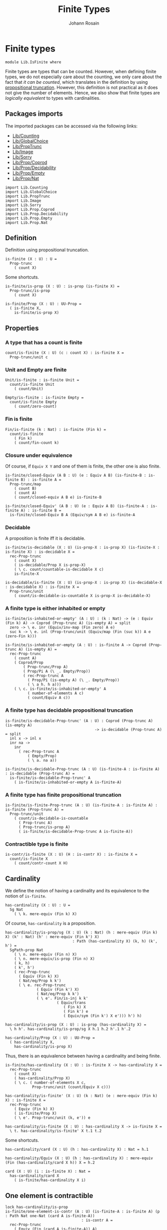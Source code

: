 #+TITLE: Finite Types
#+NAME: IsFinite
#+AUTHOR: Johann Rosain

* Finite types

#+begin_src ctt
  module Lib.IsFinite where
#+end_src

Finite types are types that can be counted. However, when defining finite types, we do not especially care about the counting, we only care about the fact that /it can be counted/, which translates in the definition by using [[file:PropTrunc.org][propositional truncation]]. However, this definition is not practical as it does not give the number of elements. Hence, we also show that finite types are /logically equivalent/ to types with cardinalities.

** Packages imports

The imported packages can be accessed via the following links:
   - [[file:Counting.org][Lib/Counting]]
   - [[file:GlobalChoice.org][Lib/GlobalChoice]]
   - [[file:PropTrunc.org][Lib/PropTrunc]]
   - [[file:Image.org][Lib/Image]]
   - [[file:Sorry.org][Lib/Sorry]]
   - [[file:Prop/Coprod.org][Lib/Prop/Coprod]]
   - [[file:Prop/Decidability.org][Lib/Prop/Decidability]]
   - [[file:Prop/Empty.org][Lib/Prop/Empty]]
   - [[file:Prop/Nat.org][Lib/Prop/Nat]]
#+begin_src ctt
  import Lib.Counting
  import Lib.GlobalChoice
  import Lib.PropTrunc
  import Lib.Image
  import Lib.Sorry
  import Lib.Prop.Coprod
  import Lib.Prop.Decidability
  import Lib.Prop.Empty  
  import Lib.Prop.Nat
#+end_src

** Definition
Definition using propositional truncation.
   #+begin_src ctt
  is-finite (X : U) : U =
    Prop-trunc
      ( count X)
   #+end_src
Some shortcuts.
#+begin_src ctt
  is-finite/is-prop (X : U) : is-prop (is-finite X) =
    Prop-trunc/is-prop
      ( count X)

  is-finite/Prop (X : U) : UU-Prop =
    ( is-finite X,
      is-finite/is-prop X)
#+end_src

** Properties

*** A type that has a count is finite
#+begin_src ctt
  count/is-finite (X : U) (c : count X) : is-finite X =
    Prop-trunc/unit c
#+end_src
*** Unit and Empty are finite
    #+begin_src ctt
  Unit/is-finite : is-finite Unit =
    count/is-finite Unit
      ( count/Unit)

  Empty/is-finite : is-finite Empty =
    count/is-finite Empty
      ( count/zero-count)
    #+end_src
*** Fin is finite
#+begin_src ctt
  Fin/is-finite (k : Nat) : is-finite (Fin k) =
    count/is-finite
      ( Fin k)
      ( count/fin-count k)
#+end_src
*** Closure under equivalence
Of course, if =Equiv X Y= and one of them is finite, the other one is also finite.
#+begin_src ctt
  is-finite/closed-Equiv (A B : U) (e : Equiv A B) (is-finite-B : is-finite B) : is-finite A =
    Prop-trunc/map
      ( count B)
      ( count A)
      ( count/closed-equiv A B e) is-finite-B    

  is-finite/closed-Equiv' (A B : U) (e : Equiv A B) (is-finite-A : is-finite A) : is-finite B =
    is-finite/closed-Equiv B A (Equiv/sym A B e) is-finite-A
#+end_src
*** Decidable
A proposition is finite iff it is decidable.
#+begin_src ctt
  is-finite/is-decidable (X : U) (is-prop-X : is-prop X) (is-finite-X : is-finite X) : is-decidable X =
    rec-Prop-trunc
      ( count X)
      ( is-decidable/Prop X is-prop-X)
      ( \ c. count/countable-is-decidable X c)
      is-finite-X

  is-decidable/is-finite (X : U) (is-prop-X : is-prop X) (is-decidable-X : is-decidable X) : is-finite X =
    Prop-trunc/unit
      ( count/is-decidable-is-countable X is-prop-X is-decidable-X)
#+end_src

*** A finite type is either inhabited or empty
    #+begin_src ctt
  is-finite/is-inhabited-or-empty' (A : U) : (k : Nat) -> (e : Equiv (Fin k) A) -> Coprod (Prop-trunc A) (is-empty A) = split
    zero -> \ e. inr (Equiv/inv-map (Fin zero) A e)
    suc k -> \ e. inl (Prop-trunc/unit (Equiv/map (Fin (suc k)) A e (zero-Fin k)))

  is-finite/is-inhabited-or-empty (A : U) : is-finite A -> Coprod (Prop-trunc A) (is-empty A) =
    rec-Prop-trunc
      ( count A)
      ( Coprod/Prop
          ( Prop-trunc/Prop A)
          ( Prop/Pi A (\ _. Empty/Prop))
          ( rec-Prop-trunc A
            ( Prop/Pi (is-empty A) (\ _. Empty/Prop))
            ( \ a h. h a)))
      ( \ c. is-finite/is-inhabited-or-empty' A
            ( number-of-elements A c)
            ( count/Equiv A c))
    #+end_src

*** A finite type has decidable propositional truncation
    #+begin_src ctt
  is-finite/is-decidable-Prop-trunc' (A : U) : Coprod (Prop-trunc A) (is-empty A)
                                          -> is-decidable (Prop-trunc A) = split
    inl x -> inl x
    inr na ->
      inr
        ( rec-Prop-trunc A
            ( Empty/Prop)
            ( \ a. na a))

  is-finite/is-decidable-Prop-trunc (A : U) (is-finite-A : is-finite A) : is-decidable (Prop-trunc A) =
    is-finite/is-decidable-Prop-trunc' A
      ( is-finite/is-inhabited-or-empty A is-finite-A)
    #+end_src

*** A finite type has finite propositional truncation
    #+begin_src ctt
  is-finite/is-finite-Prop-trunc (A : U) (is-finite-A : is-finite A) : is-finite (Prop-trunc A) =
    Prop-trunc/unit
      ( count/is-decidable-is-countable
        ( Prop-trunc A)
        ( Prop-trunc/is-prop A)
        ( is-finite/is-decidable-Prop-trunc A is-finite-A))
    #+end_src

*** Contractible type is finite
    #+begin_src ctt
  is-contr/is-finite (X : U) (H : is-contr X) : is-finite X =
    count/is-finite X
      ( count/contr-count X H)
    #+end_src

** Cardinality
We define the notion of having a cardinality and its equivalence to the notion of =is-finite=.
#+begin_src ctt
  has-cardinality (X : U) : U =
    Sg Nat
      ( \ k. mere-equiv (Fin k) X)
#+end_src
Of course, =has-cardinality= is a proposition.
#+begin_src ctt
  has-cardinality/is-prop/sg (X : U) (k : Nat) (h : mere-equiv (Fin k) X) (k' : Nat) (h' : mere-equiv (Fin k') X)
                                : Path (has-cardinality X) (k, h) (k', h') =
    SgPath-prop Nat
      ( \ n. mere-equiv (Fin n) X)
      ( \ n. mere-equiv/is-prop (Fin n) X)
      ( k, h)
      ( k', h')
      ( rec-Prop-trunc
        ( Equiv (Fin k) X)
        ( Nat/eq/Prop k k')
        ( \ e. rec-Prop-trunc
                ( Equiv (Fin k') X)
                ( Nat/eq/Prop k k')
                ( \ e'. Fin/is-inj k k'
                         ( Equiv/trans
                            ( Fin k) X
                            ( Fin k') e
                            ( Equiv/sym (Fin k') X e'))) h') h)

  has-cardinality/is-prop (X : U) : is-prop (has-cardinality X) =
    \ h h'. has-cardinality/is-prop/sg X h.1 h.2 h'.1 h'.2

  has-cardinality/Prop (X : U) : UU-Prop =
    ( has-cardinality X,
      has-cardinality/is-prop X)
#+end_src
Thus, there is an equivalence between having a cardinality and being finite.
#+begin_src ctt
  is-finite/has-cardinality (X : U) : is-finite X -> has-cardinality X =
    rec-Prop-trunc
      ( count X)
      ( has-cardinality/Prop X)
      ( \ c. ( number-of-elements X c,
              Prop-trunc/unit (count/Equiv X c)))

  has-cardinality/is-finite' (X : U) (k : Nat) (e : mere-equiv (Fin k) X) : is-finite X =
    rec-Prop-trunc
      ( Equiv (Fin k) X)
      ( is-finite/Prop X)
      ( \ e'. Prop-trunc/unit (k, e')) e    

  has-cardinality/is-finite (X : U) : has-cardinality X -> is-finite X =
    \ t. has-cardinality/is-finite' X t.1 t.2
#+end_src
Some shortcuts.
#+begin_src ctt
  has-cardinality/card (X : U) (h : has-cardinality X) : Nat = h.1

  has-cardinality/Equiv (X : U) (h : has-cardinality X) : mere-equiv (Fin (has-cardinality/card X h)) X = h.2

  card (X : U) (i : is-finite X) : Nat =
    has-cardinality/card X
      ( is-finite/has-cardinality X i)
#+end_src

** One element is contractible
    #+begin_src ctt
  lock has-cardinality/is-prop
  is-finite/one-element-is-contr (A : U) (is-finite-A : is-finite A) (p : Path Nat one-Nat (card A is-finite-A))
                                    : is-contr A =
    rec-Prop-trunc
      ( Equiv (Fin (card A is-finite-A)) A)
      ( ( is-contr A,
          is-contr/is-prop A))
      ( \ e. count/one-element-is-contr A (card A is-finite-A, e) p)
      ( is-finite/has-cardinality A is-finite-A).2
  unlock has-cardinality/is-prop
    #+end_src
** Some immediate consequences
=X= and =Y= are finite iff their coproduct is finite.
   #+begin_src ctt
  is-finite/closed-Coprod (A B : U) (is-finite-A : is-finite A) (is-finite-B : is-finite B) : is-finite (Coprod A B) =
    rec-Prop-trunc
      ( count A)
      ( is-finite/Prop (Coprod A B))
      ( \ c. rec-Prop-trunc
              ( count B)
              ( is-finite/Prop (Coprod A B))
              ( \ c'. Prop-trunc/unit (count/closed-Coprod A B c c'))
              is-finite-B)
      is-finite-A

  is-finite/closed-Coprod-left (A B : U) (is-finite-copr : is-finite (Coprod A B)) : is-finite A =
    rec-Prop-trunc
      ( count (Coprod A B))
      ( is-finite/Prop A)
      ( \ c. Prop-trunc/unit (count/closed-Coprod-left A B c))
      is-finite-copr

  is-finite/closed-Coprod-right (A B : U) (is-finite-copr : is-finite (Coprod A B)) : is-finite B =
    rec-Prop-trunc
      ( count (Coprod A B))
      ( is-finite/Prop B)
      ( \ c. Prop-trunc/unit (count/closed-Coprod-right A B c))
      is-finite-copr
   #+end_src
If =X= and =Y= are finite, then =X * Y= is also finite.
#+begin_src ctt
  is-finite/closed-Prod (A B : U) (is-finite-A : is-finite A) (is-finite-B : is-finite B) : is-finite (A * B) =
    rec-Prop-trunc
      ( count A)
      ( is-finite/Prop (A * B))
      ( \ c. rec-Prop-trunc
              ( count B)
              ( is-finite/Prop (A * B))
              ( \ c'. Prop-trunc/unit (count/closed-Prod A B c c'))
              is-finite-B)
      is-finite-A
#+end_src

** Cardinal of Bool * Bool
   #+begin_src ctt
  Bool : U = Coprod Unit Unit

  true : Bool = inl star
  false : Bool = inr star

  Bool/is-finite : is-finite Bool =
    is-finite/closed-Coprod
      Unit
      Unit
      Unit/is-finite
      Unit/is-finite

  BoolBool/card : Nat =
    card
      ( Bool * Bool)
      ( is-finite/closed-Prod Bool Bool Bool/is-finite Bool/is-finite)
   #+end_src

** Closure under \Pi-types
In this section, we show that if =B= is a family of finite types over a finite type =A=, then the product \Pi_{x: A}B(x) is also finite.
*** Finite family over =Fin k=
First, we start by showing that if =B= is a finite family over =Fin k=, then \Pi_{x: Fin k}B(x) is also finite. This proof is by induction on =k=. 
The case =k = 0= is trivial: a family over the empty type is contractible thus it has a count and it is finite. 
The case =k > 0= is done using the dependent universal property of coproduct. By induction hypothesis, \Pi_{x: Fin k}B(x) is finite and by hypothesis, B(inr star) is also finite. Finally, a product of finite things is finite.
#+begin_src ctt
  is-finite/pi' : (k : Nat) -> (B : Fin k -> U) -> ((x : Fin k) -> is-finite (B x)) -> is-finite ((x : Fin k) -> B x) = split
    zero ->
      \ B _.
        count/is-finite
          ( (x : Fin zero) -> B x)
          ( count/contr-count
            ( (x : Fin zero) -> B x)
            ( Empty/universal-dependent-property
              ( Fin zero) B
              ( Equiv/refl (Fin zero))))
    suc k ->
      \ B is-fin-B.
        is-finite/closed-Equiv
          ( (x : Fin (suc k)) -> B x)
          ( ((x : Fin k) -> B (inl x)) * (B (inr star)))
          ( Equiv/trans
            ( (x : Fin (suc k)) -> B x)
            ( ((x : Fin k) -> B (inl x)) * ((u : Unit) -> B (inr u)))
            ( ((x : Fin k) -> B (inl x)) * (B (inr star)))
            ( Coprod/dependent-universal-property
              ( Fin k) Unit B)
            ( Equiv/prod'
              ( (x : Fin k) -> B (inl x))
              ( (u : Unit) -> B (inr u))
              ( B (inr star))
              ( Equiv/pi-Unit
                ( \ u. B (inr u)))))
          ( is-finite/closed-Prod
            ( (x : Fin k) -> B (inl x))
            ( B (inr star))
            ( is-finite/pi' k
              ( \ x. B (inl x))
              ( \ x. is-fin-B (inl x)))
            ( is-fin-B (inr star)))
#+end_src

*** Finite family over finite type
Let =A= be a finite type. As =is-finite= is a proposition, by the induction principle of the propositional truncation, we assume that we have a count of =A=; that is, an equivalence from Fin k to A for some k. Then, as =is-finite= is closed under equivalence, for any finite family =B= over a finite type =A=, \Pi_{x: A}B(x) is also finite.
#+begin_src ctt
  is-finite/Pi (A : U) (B : A -> U) (is-finite-A : is-finite A) (is-finite-B : (x : A) -> is-finite (B x))
                  : is-finite ((x : A) -> B x) =
    rec-Prop-trunc
      ( count A)
      ( is-finite/Prop ((x : A) -> B x))
      ( \ c.
        is-finite/closed-Equiv
          ( (x : A) -> B x)
          ( (x : Fin (number-of-elements A c)) -> B (Equiv/map (Fin (number-of-elements A c)) A (count/Equiv A c) x))
          ( Equiv/dependent
            ( Fin (number-of-elements A c)) A B
            ( count/Equiv A c))
          ( is-finite/pi'
            ( number-of-elements A c)
            ( \ x. B (Equiv/map (Fin (number-of-elements A c)) A (count/Equiv A c) x))
            ( \ x. is-finite-B (Equiv/map (Fin (number-of-elements A c)) A (count/Equiv A c) x)))) is-finite-A
#+end_src

** A finite type is a set
   #+begin_src ctt
  is-finite/is-set (A : U) : is-finite A -> is-set A =
    rec-Prop-trunc
      ( count A)
      ( is-set/Prop A)
      ( \ c. count/is-set A c)
   #+end_src
** A finite type has decidable equality
If a type is finite, then it is a set. In particular, =has-decidable-equality= is a proposition on this type, so it follows by the recursion principle of propositional truncation that a finite type has decidable equality.
   #+begin_src ctt
  is-finite/has-decidable-equality (A : U) (is-finite-A : is-finite A) : has-decidable-equality A =
    rec-Prop-trunc
      ( count A)
      ( has-decidable-equality/Prop A
        ( is-finite/is-set A is-finite-A))
      ( count/has-decidable-eq A) is-finite-A
   #+end_src

** Finite choice
There is a finite choice map (\Pi_{x: A}||B x||) \to ||\Pi_{x: A}B(x)|| for any finite type A and family over this finite type B.
#+begin_src ctt
  Fin/choice : (k : Nat) (B : Fin k -> U) (H : (x : Fin k) -> Prop-trunc (B x)) -> Prop-trunc ((x : Fin k) -> B x) = split
    zero -> \ B _.
      Prop-trunc/unit
        ( center ((x : Fin zero) -> B x)
          ( Empty/universal-dependent-property
            ( Fin zero) B
            ( Equiv/refl (Fin zero))))
    suc k -> \ B.
      Equiv/map
        ( (x : Fin (suc k)) -> Prop-trunc (B x))
        ( Prop-trunc ((x : Fin (suc k)) -> B x))
        ( Equiv/comp five-Nat
          ( (x : Fin (suc k)) -> Prop-trunc (B x))
          ( ((x : Fin k) -> Prop-trunc (B (inl x))) * ((x : Unit) -> Prop-trunc (B (inr x))))
          ( Coprod/dependent-universal-property
            ( Fin k) Unit (\ x. Prop-trunc (B x)))
          ( ((x : Fin k) -> Prop-trunc (B (inl x))) * (Prop-trunc (B (inr star))))
          ( Equiv/prod'
            ( (x : Fin k) -> Prop-trunc (B (inl x)))
            ( (x : Unit) -> Prop-trunc (B (inr x)))
            ( Prop-trunc (B (inr star)))
            ( Equiv/pi-Unit
              ( \ x. Prop-trunc (B (inr x)))))
          ( (Prop-trunc ((x : Fin k) -> B (inl x))) * (Prop-trunc (B (inr star))))
          ( Equiv/prod
            ( (x : Fin k) -> Prop-trunc (B (inl x)))
            ( Prop-trunc ((x : Fin k) -> B (inl x)))
            ( Prop-trunc (B (inr star)))
            ( Prop/Equiv
              ( Prop/Pi (Fin k) (\ x. Prop-trunc/Prop (B (inl x))))
              ( Prop-trunc/Prop ((x : Fin k) -> B (inl x)))
              ( Fin/choice k (\ x. B (inl x)))
              ( Prop-trunc/Pi/map-out
                ( Fin k)
                ( \ x. B (inl x)))))
          ( Prop-trunc (((x : Fin k) -> B (inl x)) * (B (inr star))))
          ( Prop-trunc/closed-Prod
            ( (x : Fin k) -> B (inl x))
            ( B (inr star)))
          ( Prop-trunc (((x : Fin k) -> B (inl x)) * ((x : Unit) -> B (inr x))))
          ( Equiv/Prop-trunc
            (((x : Fin k) -> B (inl x)) * (B (inr star)))
            (((x : Fin k) -> B (inl x)) * ((x : Unit) -> B (inr x)))
            ( Equiv/prod'
              ( (x : Fin k) -> B (inl x))
              ( B (inr star))
              ( (x : Unit) -> B (inr x))
              ( Equiv/sym
                ( (x : Unit) -> B (inr x))
                ( B (inr star))
                ( Equiv/pi-Unit (\ x. B (inr x))))))
          ( Prop-trunc ((x : Fin (suc k)) -> B x))
          ( Equiv/Prop-trunc
            ( ((x : Fin k) -> B (inl x)) * ((x : Unit) -> B (inr x)))
            ( (x : Fin (suc k)) -> B x)
            ( Equiv/sym
              ( (x : Fin (suc k)) -> B x)
              ( ((x : Fin k) -> B (inl x)) * ((x : Unit) -> B (inr x)))
              ( Coprod/dependent-universal-property
                ( Fin k) Unit B))))

  is-finite/choice (A : U) (B : A -> U) (is-finite-A : is-finite A) (H : (x : A) -> Prop-trunc (B x)) : Prop-trunc ((x : A) -> B x) =
    rec-Prop-trunc
      ( count A)
      ( Prop-trunc/Prop
        ( (x : A) -> B x))
      ( \ c. 
          let k : Nat = number-of-elements A c
              f : Fin k -> A = Equiv/map (Fin k) A (count/Equiv A c)
              g : A -> Fin k = Equiv/inv-map (Fin k) A (count/Equiv A c)
           in
          rec-Prop-trunc
            ( (x : (Fin k)) -> B (f x))
            ( Prop-trunc/Prop ((x : A) -> B x))
            ( \ h. Prop-trunc/unit
                  ( \ x. tr A (f (g x)) x (Equiv/inv-right-htpy (Fin k) A (count/Equiv A c) x) B (h (g x))))
            ( Fin/choice k
              ( \ x. B (f x))
              ( \ x. H (f x)))) is-finite-A
#+end_src

** Extracting count from finiteness
Under some conditions, counting can be extracted from finiteness.
#+begin_src ctt
  is-finite/count (A : U) (B : A -> U) (Heq : has-decidable-equality A) (c : count (Sg A B))
		  (H : (x : A) -> is-finite (B x)) (f : (x : A) -> Prop-trunc (B x)) (a : A)
		   : count (B a) =
    let is-inj-fib-incl : (z z' : B a) -> Path (Sg A B) (a, z) (a, z') -> Path (B a) z z'
			= is-set-is-inj-fib A B a (hedberg A Heq)
	is-prop-fib : (t : Sg A B) -> is-prop (Sg (B a) (\ z. Path (Sg A B) t (a, z)))
		    = \ t u v. SgPath-prop
			      ( B a)
			      ( \ z. Path (Sg A B) t (a, z))
			      ( \ z. count/is-set (Sg A B) c t (a, z)) u v
			      ( is-inj-fib-incl u.1 v.1
				( comp (Sg A B) (a, u.1) t
				  ( inv (Sg A B) t (a, u.1) u.2)
				  (a, v.1) v.2))
    in
    count/closed-equiv
      ( B a)
      ( Sg (Sg A B) (Fib (B a) (Sg A B) (fiber-inclusion A B a)))
      ( Equiv/total-fib (B a) (Sg A B) (fiber-inclusion A B a))
      ( count/closed-Sg
	( Sg A B)
	( Fib (B a) (Sg A B) (fiber-inclusion A B a)) c
	( \ t. count/closed-equiv
	      ( Sg (B a) (\ z. Path (Sg A B) t (a, z)))
	      ( Path A t.1 a)
	      ( Equiv/Path-tot A B a t.1 t.2)
	      ( count/is-decidable-is-countable
		( Path A t.1 a)
		( hedberg A Heq t.1 a)
		( Heq t.1 a))))
#+end_src

** Another "finite" choice
There is another case where we can make such a choice.

#+begin_src ctt
  lock is-finite/count
  count-choice (A : U) (B : A -> U) (Heq : has-decidable-equality A)
	       (k : Nat) (e : Equiv (Fin k) (Sg A B)) (is-finite-B : (x : A) -> is-finite (B x))
	       (H : (x : A) -> Prop-trunc (B x)) : (x : A) -> B x =
    \ x.
      let t : count (B x) = is-finite/count A B Heq (k, e) is-finite-B H x in
      count/global-choice
	( B x) t.1 t.2
	( H x)
  unlock is-finite/count

  finite-choice (A : U) (B : A -> U) (Heq : has-decidable-equality A)
		(is-finite-AB : is-finite (Sg A B)) (is-finite-B : (x : A) -> is-finite (B x))
		(H : (x : A) -> Prop-trunc (B x)) : Prop-trunc ((x : A) -> B x) =
    rec-Prop-trunc
      ( count (Sg A B))
      ( Prop-trunc/Prop ((x : A) -> B x))
      ( \ c. Prop-trunc/unit (count-choice A B Heq c.1 c.2 is-finite-B H))
      ( is-finite-AB)
#+end_src

** Closure under \Sigma-types
Given a finite type =A= and a family of finite types =B= over =A=, \Sigma A B is also finite.
#+begin_src ctt
  is-finite/closed-Sg (A : U) (B : A -> U) (is-finite-A : is-finite A) (H : (x : A) -> is-finite (B x)) : is-finite (Sg A B) =
    rec-Prop-trunc
      ( count A)
      ( is-finite/Prop
          ( Sg A B))
      ( \ c. rec-Prop-trunc
              ( (x : A) -> count (B x))
              ( is-finite/Prop
                ( Sg A B))
              ( \ H'. Prop-trunc/unit (count/closed-Sg A B c H'))
              ( is-finite/choice A (\ x. count (B x)) is-finite-A H)) is-finite-A
#+end_src
Moreover, if =B(x)= is finite forall =x : A= and if \Sigma A B is finite and the type family B has a section, then it follows that =A= is finite. We start by defining a function such that =A= is equivalent to its fibrations.
#+begin_src ctt
  is-finite-Sg/is-finite-base/map (A : U) (B : A -> U) (f : (x : A) -> B x) (x : A) : Sg A B =
    (x, f x)
#+end_src
The type of fibrations of this map is equivalent to the equality on (B x):
fib_g(t) \simeq \Sigma_{x: A}\Sigma_{t.1 = x }t.2 = f(x) \simeq \Sigma_{\Sigma A (\ x. t.1 = x)} t.2 = f(x)
#+begin_src ctt
  is-finite-Sg/is-finite-base/Equiv' (A : U) (B : A -> U) (f : (x : A) -> B x) (t : Sg A B) 
					: Equiv (Fib A (Sg A B) (is-finite-Sg/is-finite-base/map A B f) t)
					       (Sg (Sg A (\ x. Path A t.1 x)) (\ u. Path (B u.1) (tr A t.1 u.1 u.2 B t.2) (f u.1))) =
    let C : (x : A) -> Path A t.1 x -> U = \ x p. Path (B x) (tr A t.1 x p B t.2) (f x) in
    Equiv/trans
      ( Fib A (Sg A B) (is-finite-Sg/is-finite-base/map A B f) t)
      ( Sg A (\ x. Sg (Path A t.1 x) (C x)))
      ( Sg (Sg A (\ x. Path A t.1 x)) (\ u. C u.1 u.2))
      ( Equiv/Sg-fam A
	( \ x. Path (Sg A B) t (x, f x))
	( \ x. Sg (Path A t.1 x) (\ p. Path (B x) (tr A t.1 x p B t.2) (f x)))
	( \ x. PathSg/Equiv A B t (x, f x)))
      ( Equiv/associative-Sg A
	( \ x. Path A t.1 x) C)      
#+end_src
In particular, as \Sigma_{x: A}t.1 = x is contractible, we can further this equivalence.
#+begin_src ctt
  is-finite-Sg/is-finite-base/Equiv (A : U) (B : A -> U) (f : (x : A) -> B x) (t : Sg A B) 
				       : let c : Sg A (\ x. Path A t.1 x) = (is-contr/Sg-path-is-contr A t.1).1 in
					 Equiv (Fib A (Sg A B) (is-finite-Sg/is-finite-base/map A B f) t)
					       (Path (B c.1) (tr A t.1 c.1 c.2 B t.2) (f c.1)) =
    let C : (x : A) -> Path A t.1 x -> U = \ x p. (Path (B x) (tr A t.1 x p B t.2) (f x))
	c : Sg A (\ x. Path A t.1 x) = (is-contr/Sg-path-is-contr A t.1).1
    in
    Equiv/trans
      ( Fib A (Sg A B) (is-finite-Sg/is-finite-base/map A B f) t)
      ( Sg (Sg A (\ x. Path A t.1 x)) (\ u. C u.1 u.2))
      ( Path (B c.1) (tr A t.1 c.1 c.2 B t.2) (f c.1))
      ( is-finite-Sg/is-finite-base/Equiv' A B f t)
      ( Equiv/is-contr-total-space'
	( Sg A (\ x. Path A t.1 x))
	( \ u. C u.1 u.2)
	( is-contr/Sg-path-is-contr A t.1) c)
#+end_src
As =A= is equivalent to the sum of fibrations of the map, and forall x, (B x) is finite (hence it has a propositional, decidable equality) then =A= is finite.
#+begin_src ctt
  is-finite-Sg/is-finite-base (A : U) (B : A -> U) (f : (x : A) -> B x)
			      (H : (x : A) -> is-finite (B x)) (H' : is-finite (Sg A B))
				 : is-finite A =
    is-finite/closed-Equiv A
      ( Sg (Sg A B) (Fib A (Sg A B) (is-finite-Sg/is-finite-base/map A B f)))
      ( Equiv/total-fib A
	( Sg A B)
	( is-finite-Sg/is-finite-base/map A B f))
      ( is-finite/closed-Sg
	( Sg A B)
	( Fib A (Sg A B) (is-finite-Sg/is-finite-base/map A B f)) H'
	( \ t. let c : Sg A (\ x. Path A t.1 x) = (is-contr/Sg-path-is-contr A t.1).1 in
	      is-finite/closed-Equiv
	      ( Fib A (Sg A B) (is-finite-Sg/is-finite-base/map A B f) t)
	      ( Path (B c.1) (tr A t.1 c.1 c.2 B t.2) (f c.1))
	      ( is-finite-Sg/is-finite-base/Equiv A B f t)
	      ( is-decidable/is-finite
		( Path (B c.1) (tr A t.1 c.1 c.2 B t.2) (f c.1))
		( is-finite/is-set
		  ( B c.1)
		  ( H c.1)
		  ( tr A t.1 c.1 c.2 B t.2)
		  ( f c.1))
		( is-finite/has-decidable-equality
		  ( B c.1)
		  ( H c.1)
		  ( tr A t.1 c.1 c.2 B t.2)
		  ( f c.1)))))
#+end_src

#+RESULTS:
: Typecheck has succeeded.

** Surjective map codomain is finite iff it has decidable equality
We show that if f : A \to B is a surjective map and A is finite, then B is finite iff it has decidable equality. In fact, the forward direction is immediate from =is-finite/has-decidable-equality=. We show the converse by induction on the number of elements. First, we set =A= to be =Fin k= and we show that =B= has a count. The base case is trivial, \emptyset \simeq B.
#+begin_src ctt
  has-decidable-equality/is-finite/base/map (B : U) (f : Empty -> B) (H : is-surj Empty B f)
					       : B -> Empty =
    \ b. rec-Prop-trunc
	( Fib Empty B f b)
	( Empty/Prop)
	( \ t. t.1)
	( H b)

  has-decidable-equality/is-finite/base/right-htpy (B : U) (f : Empty -> B) (H : is-surj Empty B f)
						   (x : Empty)
						      : Path Empty
							     (has-decidable-equality/is-finite/base/map B f H (f x)) x =
    ex-falso
      ( Path Empty (has-decidable-equality/is-finite/base/map B f H (f x)) x) x    

  has-decidable-equality/is-finite/base/left-htpy (B : U) (f : Empty -> B) (H : is-surj Empty B f) (b : B)
						     : Path B (f (has-decidable-equality/is-finite/base/map B f H b)) b =
    ex-falso
      ( Path B (f (has-decidable-equality/is-finite/base/map B f H b)) b)
      ( rec-Prop-trunc
	  ( Fib Empty B f b)
	  ( Empty/Prop)
	  ( \ t. t.1)
	  ( H b))

  has-decidable-equality/is-finite/base (B : U) (f : Empty -> B) (H : is-surj Empty B f) : count B =
    ( zero,
      has-inverse/Equiv Empty B f
	( has-decidable-equality/is-finite/base/map B f H,
	  ( has-decidable-equality/is-finite/base/left-htpy B f H,
	    has-decidable-equality/is-finite/base/right-htpy B f H)))
#+end_src
The inductive case is more involved. First, as B's equality is decidable, we can decide for any y : B whether there exists an x : Fin k such that y = f(x) or if no x : Fin k are such that y = f(x).

*** Decidability
#+begin_src ctt
  has-decidable-equality/is-finite/decide/s'' (B : U) (y : B) (k : Nat) (f : Fin (suc k) -> B)
					      (p : neg (Path B y (f (inr star))))
					      (h : (x : Fin k) -> neg (Path B y (f (inl x))))
						 : (x : Fin (suc k)) -> neg (Path B y (f x)) = split
    inl x -> h x
    inr s -> ind-Unit
	      ( \ x. neg (Path B y (f (inr x)))) p s

  has-decidable-equality/is-finite/decide/s' (B : U) (y : B) (k : Nat) (f : Fin (suc k) -> B)
					     (p : neg (Path B y (f (inr star))))
						: Coprod (Sg (Fin k) (\ x. Path B y (f (inl x))))
							 ((x : Fin k) -> neg (Path B y (f (inl x))))
						 -> Coprod (Sg (Fin (suc k)) (\ x. Path B y (f x)))
							  ((x : Fin (suc k)) -> neg (Path B y (f x))) = split
    inl t -> inl (inl t.1, t.2)
    inr h -> inr (has-decidable-equality/is-finite/decide/s'' B y k f p h)

  has-decidable-equality/is-finite/decide/s (B : U) (y : B) (k : Nat) (f : Fin (suc k) -> B)
					    (u : Coprod (Sg (Fin k) (\ x. Path B y (f (inl x))))
							((x : Fin k) -> neg (Path B y (f (inl x)))))
					       : Coprod (Path B y (f (inr star)))
							(neg (Path B y (f (inr star))))
						-> Coprod (Sg (Fin (suc k)) (\ x. Path B y (f x)))
							 ((x : Fin (suc k)) -> neg (Path B y (f x))) = split
    inl p -> inl (inr star, p)
    inr p -> has-decidable-equality/is-finite/decide/s' B y k f p u

  has-decidable-equality/is-finite/decide'/z' (B : U) (y : B) (f : Fin (suc (suc zero)) -> B)
					      (np : neg (Path B y (f (inl (inr star)))))
						 : (x : Fin (suc zero))
						  -> neg (Path B y (f (inl x))) = split
    inl x -> \ _. x
    inr s -> ind-Unit
	      ( \ x. neg (Path B y (f (inl (inr x))))) np s            

  has-decidable-equality/is-finite/decide'/z (B : U) (y : B) (f : Fin (suc (suc zero)) -> B) 
						: Coprod (Path B y (f (inl (inr star))))
							 (neg (Path B y (f (inl (inr star)))))
						 -> Coprod (Sg (Fin (suc zero)) (\ x. Path B y (f (inl x))))
							  ((x : Fin (suc zero)) -> neg (Path B y (f (inl x)))) = split
    inl p -> inl (inr star, p)
    inr np -> inr (has-decidable-equality/is-finite/decide'/z' B y f np)

  has-decidable-equality/is-finite/decide' (B : U) (y : B) (Heq : has-decidable-equality B)
					      : (k : Nat) -> (f : Fin (suc (suc k)) -> B)
					       -> Coprod (Sg (Fin (suc k)) (\ x. Path B y (f (inl x))))
							((x : Fin (suc k)) -> neg (Path B y (f (inl x)))) = split
    zero -> \ f. has-decidable-equality/is-finite/decide'/z B y f (Heq y (f (inl (inr star))))
    suc k -> \ f.
      has-decidable-equality/is-finite/decide/s B y (suc k) (\ x. f (inl x))
	( has-decidable-equality/is-finite/decide' B y Heq k (\ x. f (inl x)))
	( Heq y (f (inl (inr star))))

  has-decidable-equality/is-finite/decide (B : U) (y : B) (Heq : has-decidable-equality B)
					     : (k : Nat) -> (f : Fin (suc k) -> B)
					      -> Coprod (Sg (Fin k) (\ x. Path B y (f (inl x))))
						       ((x : Fin k) -> neg (Path B y (f (inl x)))) = split
    zero -> \ _. inr (\ x _. x)
    suc k -> has-decidable-equality/is-finite/decide' B y Heq k
#+end_src

*** Inductive case
Now, there are two cases for the inductive case. If we can find an x : Fin k such that (f (inr star)) = (f (inl x)), then we can directly conclude by induction hypothesis: the function is still surjective while removing the last element.
Otherwise, we need to build a subtype X such that B \simeq X + 1 such that, morally, we put in X all the elements of B that are not f (inr star). Such an X can be built as follows: consider P the subtype of B defined as: P(y) :\equiv y \neq f(inr \star). Thus, let X :\equiv \Sigma_{y: B} P(y).
#+begin_src ctt
  has-decidable-equality/is-finite/subtype (k : Nat) (B : U) (f : Fin (suc k) -> B) : U =
    Sg B (\ y. neg (Path B y (f (inr star))))
#+end_src
Let us build a back-and-forth map between B and X + 1.

*** Maps
    #+begin_src ctt
  has-decidable-equality/is-finite/map' (k : Nat) (B : U) (f : Fin (suc k) -> B) (y : B)
					   : Coprod (Path B y (f (inr star))) (neg (Path B y (f (inr star))))
					    -> Maybe (has-decidable-equality/is-finite/subtype k B f) = split
    inl _ -> inr star
    inr np -> inl (y, np)

  has-decidable-equality/is-finite/map (k : Nat) (B : U) (f : Fin (suc k) -> B)
				       (H : has-decidable-equality B) (y : B)
					  : Maybe (has-decidable-equality/is-finite/subtype k B f) =
    has-decidable-equality/is-finite/map' k B f y
      ( H y (f (inr star)))

  has-decidable-equality/is-finite/inv-map (k : Nat) (B : U) (f : Fin (suc k) -> B)
					   (H : has-decidable-equality B)
					      : Maybe (has-decidable-equality/is-finite/subtype k B f) -> B = split
    inl t -> t.1
    inr _ -> f (inr star)
    #+end_src

*** Right homotopy
We show that the inverse map is a right inverse of the map.
#+begin_src ctt
  lock Coprod/Eq/map
  has-decidable-equality/is-finite/right-htpy/inl (k : Nat) (B : U) (f : Fin (suc k) -> B)
						  (H : has-decidable-equality B)
						  (t : has-decidable-equality/is-finite/subtype k B f)
						     : (u : Coprod (Path B t.1 (f (inr star)))
								   (neg (Path B t.1 (f (inr star)))))
						      -> Path (Coprod (Path B t.1 (f (inr star)))
								     (neg (Path B t.1 (f (inr star)))))
							     (H t.1 (f (inr star))) u
						      -> Path (Maybe (has-decidable-equality/is-finite/subtype k B f))
							     (has-decidable-equality/is-finite/map k B f H t.1)
							     (inl t) = split
    inl p -> \ _.
      ex-falso
	( Path
	  ( Maybe (has-decidable-equality/is-finite/subtype k B f))
	  ( has-decidable-equality/is-finite/map k B f H t.1)
	  ( inl t))
	( t.2 p)
    inr np -> \ p.
      comp
	( Maybe (has-decidable-equality/is-finite/subtype k B f))
	( has-decidable-equality/is-finite/map k B f H t.1)
	( has-decidable-equality/is-finite/map' k B f t.1 (inr np))
	( ap
	  ( Coprod (Path B t.1 (f (inr star))) (neg (Path B t.1 (f (inr star)))))
	  ( Maybe (has-decidable-equality/is-finite/subtype k B f))
	  ( has-decidable-equality/is-finite/map' k B f t.1)
	  ( H t.1 (f (inr star))) (inr np) p)
	( inl t)
	( Coprod/Eq/map
	  ( has-decidable-equality/is-finite/subtype k B f) Unit    
	  ( inl (t.1, np))
	  ( inl t)
	  ( SgPath-prop B
	    ( \ y. neg (Path B y (f (inr star))))
	    ( \ y. Pi/is-prop
		  ( Path B y (f (inr star)))
		  ( \ _. Empty/Prop))
	    ( t.1, np) t
	    ( refl B t.1)))

  has-decidable-equality/is-finite/right-htpy/inr (k : Nat) (B : U) (f : Fin (suc k) -> B)
						  (H : has-decidable-equality B)
						     : (u : Coprod (Path B (f (inr star)) (f (inr star)))
								   (neg (Path B (f (inr star)) (f (inr star)))))
						      -> Path (Coprod (Path B (f (inr star)) (f (inr star)))
								     (neg (Path B (f (inr star)) (f (inr star)))))
							     (H (f (inr star)) (f (inr star))) u
						      -> Path (Maybe (has-decidable-equality/is-finite/subtype k B f))
							     (has-decidable-equality/is-finite/map k B f H (f (inr star)))
							     (inr star) = split
    inl p -> \ q.
      ap
	( Coprod (Path B (f (inr star)) (f (inr star))) (neg (Path B (f (inr star)) (f (inr star)))))
	( Maybe (has-decidable-equality/is-finite/subtype k B f))
	( has-decidable-equality/is-finite/map' k B f (f (inr star)))
	( H (f (inr star)) (f (inr star)))
	( inl p) q
    inr np -> \ _.
      ex-falso
	( Path
	  ( Maybe (has-decidable-equality/is-finite/subtype k B f))
	  ( has-decidable-equality/is-finite/map k B f H (f (inr star)))
	  ( inr star))
	( np (refl B (f (inr star))))

  has-decidable-equality/is-finite/right-htpy (k : Nat) (B : U) (f : Fin (suc k) -> B)
					      (H : has-decidable-equality B)
						 : (u : Maybe (has-decidable-equality/is-finite/subtype k B f))
						  -> Path (Maybe (has-decidable-equality/is-finite/subtype k B f))
							 (has-decidable-equality/is-finite/map k B f H
							  (has-decidable-equality/is-finite/inv-map k B f H u)) u = split
    inl t -> has-decidable-equality/is-finite/right-htpy/inl k B f H t
	      ( H t.1 (f (inr star)))
	      ( refl (Coprod (Path B t.1 (f (inr star))) (neg (Path B t.1 (f (inr star))))) (H t.1 (f (inr star))))
    inr s -> ind-Unit
	      ( \ x. Path (Maybe (has-decidable-equality/is-finite/subtype k B f))
			 (has-decidable-equality/is-finite/map k B f H (f (inr star))) (inr x))
	      ( has-decidable-equality/is-finite/right-htpy/inr k B f H 
		( H (f (inr star)) (f (inr star)))
		( refl
		  ( Coprod (Path B (f (inr star)) (f (inr star))) (neg (Path B (f (inr star)) (f (inr star)))))
		  ( H (f (inr star)) (f (inr star))))) s
#+end_src

*** Left homotopy
We show that the inverse map is a left inverse to the map.
#+begin_src ctt
  has-decidable-equality/is-finite/left-htpy' (k : Nat) (B : U) (f : Fin (suc k) -> B)
					      (H : has-decidable-equality B) (y : B)
						 : (u : Coprod (Path B y (f (inr star)))
							       (neg (Path B y (f (inr star)))))
						  -> Path (Coprod (Path B y (f (inr star)))
								 (neg (Path B y (f (inr star)))))
							 (H y (f (inr star))) u
						  -> Path B (has-decidable-equality/is-finite/inv-map k B f H
							    (has-decidable-equality/is-finite/map k B f H y)) y = split
    inl p -> \ q.
      comp B
	( has-decidable-equality/is-finite/inv-map k B f H
	  ( has-decidable-equality/is-finite/map k B f H y))
	( has-decidable-equality/is-finite/inv-map k B f H
	  ( has-decidable-equality/is-finite/map' k B f y (inl p)))
	( ap
	  ( Coprod (Path B y (f (inr star))) (neg (Path B y (f (inr star))))) B
	  ( \ u. has-decidable-equality/is-finite/inv-map k B f H
		( has-decidable-equality/is-finite/map' k B f y u))
	  ( H y (f (inr star)))
	  ( inl p) q)
	y (inv B y (f (inr star)) p)
    inr np -> \ q.
      ap
      ( Coprod (Path B y (f (inr star))) (neg (Path B y (f (inr star))))) B
      ( \ u. has-decidable-equality/is-finite/inv-map k B f H
	    ( has-decidable-equality/is-finite/map' k B f y u))
      ( H y (f (inr star)))
      ( inr np) q

  has-decidable-equality/is-finite/left-htpy (k : Nat) (B : U) (f : Fin (suc k) -> B)
					     (H : has-decidable-equality B) (y : B)
						: Path B (has-decidable-equality/is-finite/inv-map k B f H
							  (has-decidable-equality/is-finite/map k B f H y)) y =
    has-decidable-equality/is-finite/left-htpy' k B f H y
      ( H y (f (inr star)))
      ( refl
	( Coprod (Path B y (f (inr star))) (neg (Path B y (f (inr star)))))
	( H y (f (inr star))))
#+end_src

*** Equivalence
Thus, there is an equivalence between B and X + 1.
    #+begin_src ctt
  has-decidable-equality/is-finite/Equiv (k : Nat) (B : U) (f : Fin (suc k) -> B) (H : has-decidable-equality B)
                                            : Equiv B (Maybe (has-decidable-equality/is-finite/subtype k B f)) =
    has-inverse/Equiv B
      ( Maybe (has-decidable-equality/is-finite/subtype k B f))
      ( has-decidable-equality/is-finite/map k B f H)
      ( has-decidable-equality/is-finite/inv-map k B f H,
        ( has-decidable-equality/is-finite/right-htpy k B f H,
          has-decidable-equality/is-finite/left-htpy k B f H))
    #+end_src

*** Decidable equality
Of course, if B has a decidable equality, X also has a decidable equality as the equality between two elements of X is equivalent to the equality between two elements of B.
#+begin_src ctt
  has-decidable-equality/is-finite/subtype-has-dec-eq' (k : Nat) (B : U) (f : Fin (suc k) -> B)
						       (H : has-decidable-equality B)
						       (t u : has-decidable-equality/is-finite/subtype k B f)
							    : Coprod (Path B t.1 u.1)
								     (neg (Path B t.1 u.1))
							    -> Coprod (Path (has-decidable-equality/is-finite/subtype k B f) t u)
								     (neg (Path (has-decidable-equality/is-finite/subtype k B f) t u))
    = split
    inl p ->
      inl
	( SgPath-prop B
	  ( \ y. neg (Path B y (f (inr star))))
	  ( \ y. Pi/is-prop
		( Path B y (f (inr star)))
		( \ _. Empty/Prop))
	  t u p)
    inr np ->
      inr (\ p. np (Sg-path/left B (\ y. neg (Path B y (f (inr star)))) t u p))

  has-decidable-equality/is-finite/subtype-has-dec-eq (k : Nat) (B : U) (f : Fin (suc k) -> B)
						      (H : has-decidable-equality B)
							 : has-decidable-equality
							    (has-decidable-equality/is-finite/subtype k B f) =
    \ t u.
      has-decidable-equality/is-finite/subtype-has-dec-eq' k B f H t u
	( H t.1 u.1)
#+end_src

*** Result
It is now time to prove the result. First, we write the formalization of the inductive case.
#+begin_src ctt
  has-decidable-equality/is-finite/is-surj'' (k : Nat) (B : U) (f : Fin (suc k) -> B) (y : B)
					     (np : neg (Path B y (f (inr star))))
						 : (x : Fin (suc k)) -> Path B y (f x)
						  -> Fib (Fin k) B (\ x'. f (inl x')) y = split
    inr s ->
      ind-Unit
	( \ x. Path B y (f (inr x)) -> ( Fib (Fin k) B (\ x'. f (inl x')) y))
	( \ q. ex-falso
	      ( Fib (Fin k) B (\ x. f (inl x)) y)
	      ( np q)) s
    inl x -> \ p. (x, p)

  has-decidable-equality/is-finite/is-surj' (k : Nat) (B : U) (f : Fin (suc k) -> B)
					    (is-surj-f : is-surj (Fin (suc k)) B f) (y : B)
					    (x : Fin k) (p : Path B (f (inr star)) (f (inl x)))
					       : Coprod (Path B y (f (inr star)))
							(neg (Path B y (f (inr star))))
						-> Prop-trunc (Fib (Fin k) B (\ x'. f (inl x')) y) = split
    inl q -> Prop-trunc/unit (x, comp B y (f (inr star)) q (f (inl x)) p)
    inr np ->
      rec-Prop-trunc
	( Fib (Fin (suc k)) B f y)
	( Prop-trunc/Prop (Fib (Fin k) B (\ x'. f (inl x')) y))
	( \ t. Prop-trunc/unit
	      ( has-decidable-equality/is-finite/is-surj'' k B f y np t.1 t.2))
	( is-surj-f y)

  has-decidable-equality/is-finite/is-surj (k : Nat) (B : U) (H : has-decidable-equality B)
					   (f : Fin (suc k) -> B) (is-surj-f : is-surj (Fin (suc k)) B f)
					   (x : Fin k) (p : Path B (f (inr star)) (f (inl x)))
					      : is-surj (Fin k) B (\ x'. f (inl x')) =
    \ y. has-decidable-equality/is-finite/is-surj' k B f is-surj-f y x p (H y (f (inr star)))

  has-decidable-equality/is-finite/ind-map (k : Nat) (B : U) (f : Fin (suc k) -> B)
					   (h : (x : Fin k) -> neg (Path B (f (inr star)) (f (inl x))))
					   (x : Fin k)
					      : has-decidable-equality/is-finite/subtype k B f =
    (f (inl x), (\ p. h x (inv B (f (inl x)) (f (inr star)) p)))

  has-decidable-equality/is-finite/is-surj/o (k : Nat) (B : U) (f : Fin (suc k) -> B) (y : B)
					     (np : neg (Path B y (f (inr star))))
					     (h : (x : Fin k) -> neg (Path B (f (inr star)) (f (inl x))))
						: (x : Fin (suc k)) -> Path B y (f x)
						  -> Fib (Fin k) (has-decidable-equality/is-finite/subtype k B f)
								(has-decidable-equality/is-finite/ind-map k B f h)
								(y, np) = split
    inr s ->
      ind-Unit
	( \ x. Path B y (f (inr x)) -> Fib (Fin k) (has-decidable-equality/is-finite/subtype k B f)
						 (has-decidable-equality/is-finite/ind-map k B f h)
						 (y, np))
	( \ q. ex-falso
		( Fib (Fin k) (has-decidable-equality/is-finite/subtype k B f)
			      (has-decidable-equality/is-finite/ind-map k B f h) (y, np))
		( np q)) s
    inl x -> \ q.
      ( x,
	SgPath-prop B
	  ( \ z. neg (Path B z (f (inr star))))
	  ( \ z. Pi/is-prop
		( Path B z (f (inr star)))
		( \ _. Empty/Prop))
	  ( y, np)
	  ( has-decidable-equality/is-finite/ind-map k B f h x) q)    

  has-decidable-equality/is-finite' (k : Nat) (B : U) (H : has-decidable-equality B) (f : Fin (suc k) -> B)
				    (is-surj-f : is-surj (Fin (suc k)) B f)
				    (IH : (B' : U) (H' : has-decidable-equality B') (f' : Fin k -> B')
					  -> is-surj (Fin k) B' f' -> is-finite B')
				       : Coprod (Sg (Fin k) (\ x. Path B (f (inr star)) (f (inl x))))
						((x : Fin k) -> neg (Path B (f (inr star)) (f (inl x))))
					-> is-finite B = split
    inl t ->
      IH B H (\ x. f (inl x))
	( has-decidable-equality/is-finite/is-surj k B H f is-surj-f t.1 t.2)
    inr h ->
      let g : Fin k -> has-decidable-equality/is-finite/subtype k B f
		      = has-decidable-equality/is-finite/ind-map k B f h in
      is-finite/closed-Equiv B
	( Maybe (has-decidable-equality/is-finite/subtype k B f))
	( has-decidable-equality/is-finite/Equiv k B f H)
	( is-finite/closed-Coprod 
	  ( has-decidable-equality/is-finite/subtype k B f) Unit
	  ( IH 
	    ( has-decidable-equality/is-finite/subtype k B f)
	    ( has-decidable-equality/is-finite/subtype-has-dec-eq k B f H) g          
	    ( \ t. rec-Prop-trunc
		    ( Fib (Fin (suc k)) B f t.1)
		    ( Prop-trunc/Prop
		      ( Fib (Fin k) (has-decidable-equality/is-finite/subtype k B f) g t))
		    ( \ u. Prop-trunc/unit
			  ( has-decidable-equality/is-finite/is-surj/o k B f t.1 t.2 h u.1 u.2))
		    ( is-surj-f t.1)))
	  ( Unit/is-finite))
#+end_src

Then, we can prove the result for Fin k.
#+begin_src ctt
  has-decidable-equality/Fin-is-finite : (k : Nat) (B : U) (H : has-decidable-equality B) (f : Fin k -> B)
					 (is-surj-f : is-surj (Fin k) B f) -> is-finite B = split
    zero -> \ B H f is-surj-f. count/is-finite B (has-decidable-equality/is-finite/base B f is-surj-f)
    suc k -> \ B H f is-surj-f.
      has-decidable-equality/is-finite' k B H f is-surj-f
	( has-decidable-equality/Fin-is-finite k)
	( has-decidable-equality/is-finite/decide B (f (inr star)) H k f)
#+end_src
As we prove a property, it holds for any finite type.
#+begin_src ctt
  has-decidable-equality/is-finite-codomain (A B : U) (is-finite-A : is-finite A) (H : has-decidable-equality B)
					    (f : A -> B) (is-surj-f : is-surj A B f)
    : is-finite B =
    rec-Prop-trunc
      ( count A)
      ( is-finite/Prop B)
      ( \ c.
	let k : Nat = number-of-elements A c
	    e : Equiv (Fin k) A = count/Equiv A c
	    g : Fin k -> B = \ x. f (Equiv/map (Fin k) A e x) in
	has-decidable-equality/Fin-is-finite c.1 B H g            
	  ( \ y. rec-Prop-trunc
		( Fib A B f y)
		( Prop-trunc/Prop (Fib (Fin k) B g y))
		( \ t. Prop-trunc/unit
		      ( ( Equiv/inv-map (Fin k) A e t.1),
			( comp B y (f t.1) t.2
			  ( f (Equiv/map (Fin k) A e (Equiv/inv-map (Fin k) A e t.1)))
			  ( ap A B f t.1 (Equiv/map (Fin k) A e (Equiv/inv-map (Fin k) A e t.1))
			    ( inv A (Equiv/map (Fin k) A e (Equiv/inv-map (Fin k) A e t.1)) t.1
				    (Equiv/inv-right-htpy (Fin k) A e t.1))))))
		  ( is-surj-f y)))
	( is-finite-A)
#+end_src

#+RESULTS:
: Typecheck has succeeded.

*** Unlock
    #+begin_src ctt
  unlock Coprod/Eq/map
    #+end_src

*** Another proof
The above proof is a bit complex and does not compute well. We try to give another proof of that fact here. 
#+begin_src ctt
  is-surjective/is-finite-codomain (A B : U) (H : is-finite A) (Heq : has-decidable-equality B)
				   (f : A -> B) (H' : is-surj A B f) : is-finite B =
    let is-finite-F : (y : B) -> is-finite (Fib A B f y) =
	    ( \ y. is-finite/closed-Sg A
		  ( \ x. Path B y (f x)) H
		  ( \ x. is-decidable/is-finite
			( Path B y (f x))
			( hedberg B Heq y (f x))
			( Heq y (f x))))
	is-finite-BF : is-finite (Sg B (Fib A B f)) =
	    ( is-finite/closed-Equiv
	      ( Sg B (Fib A B f)) A
	      ( equiv-total-fib/Equiv A B f) H)
    in
    rec-Prop-trunc
      ( (y : B) -> Fib A B f y)
      ( is-finite/Prop B)
      ( \ h. is-finite-Sg/is-finite-base B
	    ( Fib A B f) h
	    ( is-finite-F)
	    ( is-finite-BF))
      ( finite-choice B
	( Fib A B f) Heq      
	( is-finite-BF)
	( is-finite-F)
	( H'))
#+end_src

** It is decidable to know whether a finite type is contractible or not
   #+begin_src ctt
  is-contr/is-finite-is-decidable/neg-Path (A : U) (a : A) (k : Nat) (e : Equiv (Fin (suc (suc k))) A)
					   (h : (x : A) -> Path A a x)
					      : Coprod (Path (Fin (suc (suc k))) (inr star)
							     (Equiv/inv-map (Fin (suc (suc k))) A e a))
						       (neg (Path (Fin (suc (suc k)))
								  (inr star)
								  (Equiv/inv-map (Fin (suc (suc k))) A e a)))
						-> Sg A (\ x. neg (Path A a x)) = split
    inl p -> let x : A = Equiv/map (Fin (suc (suc k))) A e (inl (inr star)) in
	    ( x,
	      \ q. Fin/is-path-is-Eq (suc (suc k))
		  ( inr star)
		  ( inl (inr star))
		  ( comp-n
		    ( Fin (suc (suc k))) three-Nat
		    ( inr star)
		    ( Equiv/inv-map (Fin (suc (suc k))) A e a) p
		    ( Equiv/inv-map (Fin (suc (suc k))) A e x)
		    ( ap A (Fin (suc (suc k))) (Equiv/inv-map (Fin (suc (suc k))) A e) a x q)
		    ( inl (inr star))
		    ( Equiv/inv-left-htpy (Fin (suc (suc k))) A e (inl (inr star)))))
    inr f -> let x : A = Equiv/map (Fin (suc (suc k))) A e (inr star) in
	    ( x,
	      \ q. f (comp ( Fin (suc (suc k))) (inr star)
			  ( Equiv/inv-map (Fin (suc (suc k))) A e x)
			  ( inv
			    ( Fin (suc (suc k)))
			    ( Equiv/inv-map (Fin (suc (suc k))) A e x)
			    ( inr star)
			    ( Equiv/inv-left-htpy (Fin (suc (suc k))) A e (inr star)))
			  ( Equiv/inv-map (Fin (suc (suc k))) A e a)
			  ( ap A (Fin (suc (suc k))) (Equiv/inv-map (Fin (suc (suc k))) A e) x a
			    ( inv A a x q))))

  is-contr/is-finite-is-decidable/s (A : U) : (k : Nat) -> Equiv (Fin (suc k)) A -> is-decidable (is-contr A) = split
    zero -> \ e. inl (is-contr/is-contr-equiv' (Fin one-Nat) A e (Fin/fin-one-is-contr))
    suc k -> \ e. inr (\ t. let u : Sg A (\ x. neg (Path A t.1 x)) =
				  ( is-contr/is-finite-is-decidable/neg-Path A t.1 k e t.2
				    ( Fin/decidable-eq
				      ( suc (suc k))
				      ( inr star)
				      ( Equiv/inv-map (Fin (suc (suc k))) A e t.1)))
			 in u.2 (t.2 u.1))

  is-contr/is-finite-is-decidable' (A : U) : (k : Nat) -> Equiv (Fin k) A -> is-decidable (is-contr A) = split
    zero -> \ e. inr (\ t. Equiv/inv-map (Fin zero) A e t.1)
    suc k -> is-contr/is-finite-is-decidable/s A k

  is-contr/is-finite-is-decidable (A : U) : is-finite A -> is-decidable (is-contr A) =
    rec-Prop-trunc
      ( count A)
      ( is-decidable/Prop
	( is-contr A)
	( is-contr/is-prop A))
      ( \ c. is-contr/is-finite-is-decidable' A (number-of-elements A c) (count/Equiv A c))
#+end_src

** The number of equivalences between finite types are finite
Indeed, being contractible is a proposition. Moreover, the fibration is finite as it has a counting. As we prove a proposition, we can get a counting for A, and B is a set that has decidable equality, hence the equality type of B has a counting.
   #+begin_src ctt
  is-finite/is-finite-Equiv (A B : U) (HA : is-finite A) (HB : is-finite B) : is-finite (Equiv A B) =
    rec-Prop-trunc
      ( count A)
      ( is-finite/Prop (Equiv A B))
      ( \ cA. rec-Prop-trunc
	     ( count B)
	     ( is-finite/Prop (Equiv A B))
	     ( \ cB. is-finite/closed-Sg
		    ( A -> B)
		    ( is-equiv A B)
		    ( is-finite/Pi A
		      ( \ _. B) HA
		      ( \ _. HB))
		    ( \ f. is-finite/Pi B
			  ( \ y. is-contr (Fib A B f y)) HB
			  ( \ y. is-decidable/is-finite
				( is-contr (Fib A B f y))
				( is-contr/is-prop (Fib A B f y))
				( is-contr/is-finite-is-decidable
				  ( Fib A B f y)
				  ( count/is-finite
				    ( Fib A B f y)
				    ( count/closed-Sg A
				      ( \ x. Path B y (f x)) cA
				      ( \ x. count/is-decidable-is-countable
					    ( Path B y (f x))
					    ( count/is-set B cB y (f x))
					    ( count/has-decidable-eq B cB y (f x))))))))) HB) HA
   #+end_src

